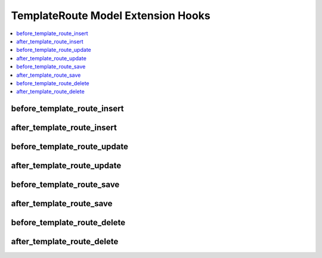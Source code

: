 TemplateRoute Model Extension Hooks
===================================

.. contents::
  :local:
  :depth: 1

.. highlight:: php

before_template_route_insert
----------------------------

.. function:: before_template_route_insert($template_route, $values)

  Called before the template route object is inserted. Changes made to the object will be saved automatically.

  How it's called::

    ee()->extensions->call('before_template_route_insert', $this, $this->getValues());

  :param object $template_route: Current TemplateRoute model object
  :param array $values: The TemplateRoute model object data as an array
  :returns: void
  :rtype: NULL

  .. versionadded:: 3.3.0

after_template_route_insert
---------------------------

.. function:: after_template_route_insert($template_route, $values)

  Called after the template route object is inserted. Changes made to the object object will **not** be saved automatically. Saving the object may trigger the save and update hooks.

  How it's called::

    ee()->extensions->call('after_template_route_insert', $this, $this->getValues());

  :param object $template_route: Current TemplateRoute model object
  :param array $values: The TemplateRoute model object data as an array
  :returns: void
  :rtype: NULL

  .. versionadded:: 3.3.0

before_template_route_update
----------------------------

.. function:: before_template_route_update($template_route, $values, $modified)

  Called before the template route object is updated. Changes made to the object will be saved automatically.

  How it's called::

    ee()->extensions->call('before_template_route_update', $this, $this->getValues(), $modified);

  :param object $template_route: Current TemplateRoute model object
  :param array $values: The TemplateRoute model object data as an array
  :param array $modified: An array of all the old values that were changed
  :returns: void
  :rtype: NULL

  .. versionadded:: 3.3.0

after_template_route_update
---------------------------

.. function:: after_template_route_update($template_route, $values, $modified)

  Called after the template route object is updated. Changes made to the object will **not** be saved automatically. Calling save may fire additional hooks.

  How it's called::

    ee()->extensions->call('after_template_route_update', $this, $this->getValues(), $modified);

  :param object $template_route: Current TemplateRoute model object
  :param array $values: The TemplateRoute model object data as an array
  :param array $modified: An array of all the old values that were changed
  :returns: void
  :rtype: NULL

  .. versionadded:: 3.3.0


before_template_route_save
--------------------------

.. function:: before_template_route_save($template_route, $values)

  Called before the template route object is inserted or updated. Changes made to the object will be saved automatically.

  How it's called::

    ee()->extensions->call('before_template_route_save', $this, $this->getValues());

  :param object $template_route: Current TemplateRoute model object
  :param array $values: The TemplateRoute model object data as an array
  :returns: void
  :rtype: NULL

  .. versionadded:: 3.3.0

after_template_route_save
-------------------------

.. function:: after_template_route_save($template_route, $values)

  Called after the template route object is inserted or updated. Changes made to the object will **not** be saved automatically. Calling save may fire additional hooks.

  How it's called::

    ee()->extensions->call('after_template_route_save', $this, $this->getValues());

  :param object $template_route: Current TemplateRoute model object
  :param array $values: The TemplateRoute model object data as an array
  :returns: void
  :rtype: NULL

  .. versionadded:: 3.3.0

before_template_route_delete
----------------------------

.. function:: before_template_route_delete($template_route, $values)

  Called before the template route object is deleted. If you are conditionally deleting one of your own models, please consider creating an :ref:`inverse relationship <third_party_relationships>` instead. This will provide better performance and strictly enforce data consistency.

  How it's called::

    ee()->extensions->call('before_template_route_delete', $this, $this->getValues());

  :param object $template_route: Current TemplateRoute model object
  :param array $values: The TemplateRoute model object data as an array
  :returns: void
  :rtype: NULL

  .. versionadded:: 3.3.0

after_template_route_delete
---------------------------

.. function:: after_template_route_delete($template_route, $values)

  Called after the template route object is deleted. If you are conditionally deleting one of your own models, please consider creating an :ref:`inverse relationship <third_party_relationships>` instead. This will provide better performance and strictly enforce data consistency.

  How it's called::

    ee()->extensions->call('after_template_route_delete', $this, $this->getValues());

  :param object $template_route: Current TemplateRoute model object
  :param array $values: The TemplateRoute model object data as an array
  :returns: void
  :rtype: NULL

  .. versionadded:: 3.3.0
